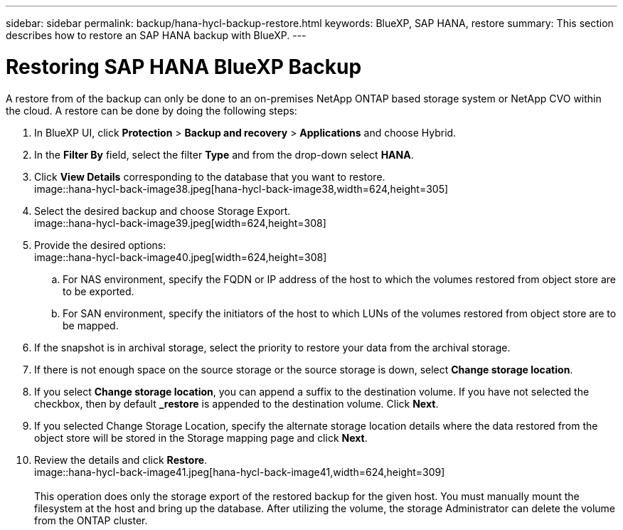 ---
sidebar: sidebar
permalink: backup/hana-hycl-backup-restore.html
keywords: BlueXP, SAP HANA, restore
summary: This section describes how to restore an SAP HANA backup with BlueXP. 
---

= Restoring  SAP HANA BlueXP Backup 
:hardbreaks:
:nofooter:
:icons: font
:linkattrs:
:imagesdir: ./../media/

[.lead]

A restore from of the backup can only be done to an on-premises NetApp ONTAP based storage system or NetApp CVO within the cloud. A restore can be done by doing the following steps:

[arabic]
. In BlueXP UI, click *Protection* > *Backup and recovery* > *Applications* and choose Hybrid.
. In the *Filter By* field, select the filter *Type* and from the drop-down select *HANA*.
. Click *View Details* corresponding to the database that you want to restore. +
image::hana-hycl-back-image38.jpeg[hana-hycl-back-image38,width=624,height=305]

. Select the desired backup and choose Storage Export. +
image::hana-hycl-back-image39.jpeg[width=624,height=308]

. Provide the desired options: +
image::hana-hycl-back-image40.jpeg[width=624,height=308]
[loweralpha]

.. For NAS environment, specify the FQDN or IP address of the host to which the volumes restored from object store are to be exported.
.. For SAN environment, specify the initiators of the host to which LUNs of the volumes restored from object store are to be mapped.
. If the snapshot is in archival storage, select the priority to restore your data from the archival storage.
. If there is not enough space on the source storage or the source storage is down, select *Change storage location*.
. If you select *Change storage location*, you can append a suffix to the destination volume. If you have not selected the checkbox, then by default *_restore* is appended to the destination volume. Click *Next*.
. If you selected Change Storage Location, specify the alternate storage location details where the data restored from the object store will be stored in the Storage mapping page and click *Next*.

. Review the details and click *Restore*. +
image::hana-hycl-back-image41.jpeg[hana-hycl-back-image41,width=624,height=309] +
 +
This operation does only the storage export of the restored backup for the given host. You must manually mount the filesystem at the host and bring up the database. After utilizing the volume, the storage Administrator can delete the volume from the ONTAP cluster.
